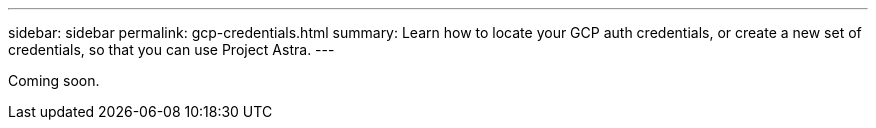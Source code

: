 ---
sidebar: sidebar
permalink: gcp-credentials.html
summary: Learn how to locate your GCP auth credentials, or create a new set of credentials, so that you can use Project Astra.
---

Coming soon.
